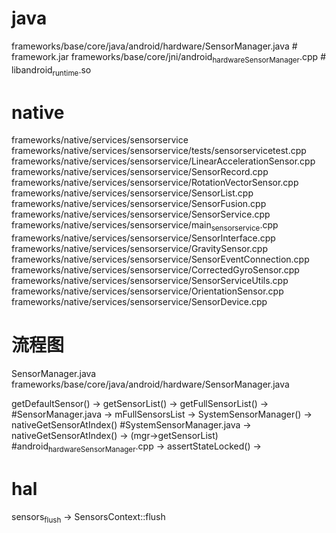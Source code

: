 * java
  frameworks/base/core/java/android/hardware/SensorManager.java # framework.jar
  frameworks/base/core/jni/android_hardware_SensorManager.cpp # libandroid_runtime.so
* native
  frameworks/native/services/sensorservice
  frameworks/native/services/sensorservice/tests/sensorservicetest.cpp
  frameworks/native/services/sensorservice/LinearAccelerationSensor.cpp
  frameworks/native/services/sensorservice/SensorRecord.cpp
  frameworks/native/services/sensorservice/RotationVectorSensor.cpp
  frameworks/native/services/sensorservice/SensorList.cpp
  frameworks/native/services/sensorservice/SensorFusion.cpp
  frameworks/native/services/sensorservice/SensorService.cpp
  frameworks/native/services/sensorservice/main_sensorservice.cpp
  frameworks/native/services/sensorservice/SensorInterface.cpp
  frameworks/native/services/sensorservice/GravitySensor.cpp
  frameworks/native/services/sensorservice/SensorEventConnection.cpp
  frameworks/native/services/sensorservice/CorrectedGyroSensor.cpp
  frameworks/native/services/sensorservice/SensorServiceUtils.cpp
  frameworks/native/services/sensorservice/OrientationSensor.cpp
  frameworks/native/services/sensorservice/SensorDevice.cpp



* 流程图
  SensorManager.java  frameworks/base/core/java/android/hardware/SensorManager.java

  getDefaultSensor() -> getSensorList() -> getFullSensorList() ->  #SensorManager.java
  -> mFullSensorsList -> SystemSensorManager() -> nativeGetSensorAtIndex()  #SystemSensorManager.java
  -> nativeGetSensorAtIndex() -> (mgr->getSensorList) #android_hardware_SensorManager.cpp
  -> assertStateLocked() -> 



* hal
  sensors_flush -> SensorsContext::flush
